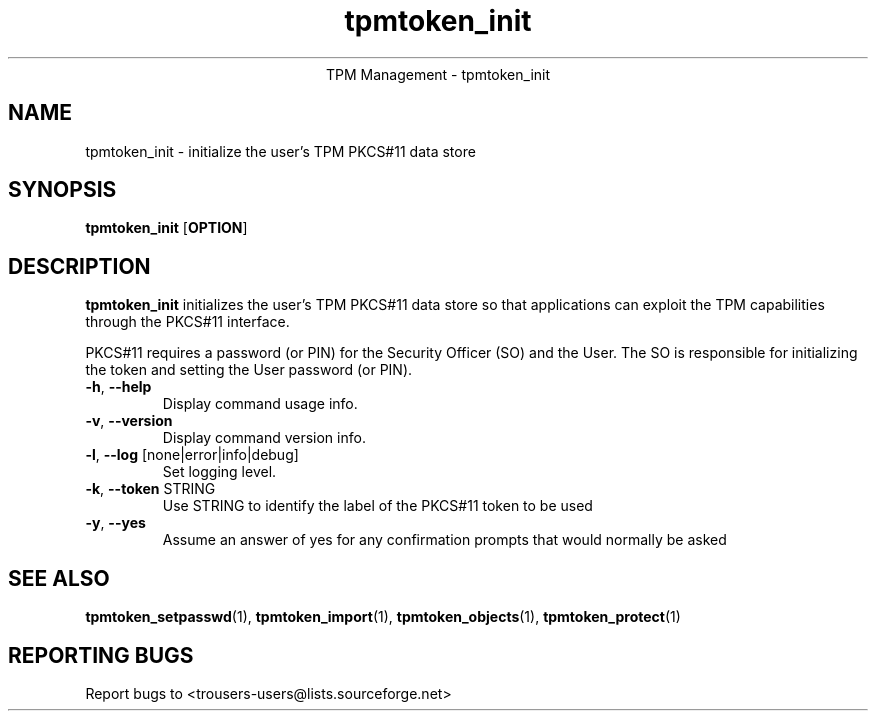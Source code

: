 .\" Copyright (C) 2005 International Business Machines Corporation
.\"
.de Sh \" Subsection
.br
.if t .Sp
.ne 5
.PP
\fB\\$1\fR
.PP
..
.de Sp \" Vertical space (when we can't use .PP)
.if t .sp .5v
.if n .sp
..
.de Ip \" List item
.br
.ie \\n(.$>=3 .ne \\$3
.el .ne 3
.IP "\\$1" \\$2
..
.TH "tpmtoken_init" 1 "2005-04-25"  "TPM Management"
.ce 1
TPM Management - tpmtoken_init
.SH NAME
tpmtoken_init \- initialize the user's TPM PKCS#11 data store
.SH "SYNOPSIS"
.ad l
.hy 0
.B tpmtoken_init
.RB [ OPTION ]

.SH "DESCRIPTION"
.PP
\fBtpmtoken_init\fR initializes the user's TPM PKCS#11 data store
so that applications can exploit the TPM capabilities through
the PKCS#11 interface.
.PP
PKCS#11 requires a password (or PIN) for the Security Officer (SO)
and the User.  The SO is responsible for initializing the token and setting
the User password (or PIN).

.TP
\fB\-h\fR, \fB\-\-help\fR
Display command usage info.
.TP
\fB-v\fR, \fB\-\-version\fR
Display command version info.
.TP
\fB-l\fR, \fB\-\-log\fR [none|error|info|debug]
Set logging level.
.TP
\fB-k\fR, \fB\-\-token\fR STRING
Use STRING to identify the label of the PKCS#11 token to
be used
.TP
\fB-y\fR, \fB\-\-yes\fR
Assume an answer of yes for any confirmation prompts that would normally be asked

.SH "SEE ALSO"
.PP
\fBtpmtoken_setpasswd\fR(1),
\fBtpmtoken_import\fR(1),
\fBtpmtoken_objects\fR(1),
\fBtpmtoken_protect\fR(1)

.SH "REPORTING BUGS"
Report bugs to <trousers-users@lists.sourceforge.net>

